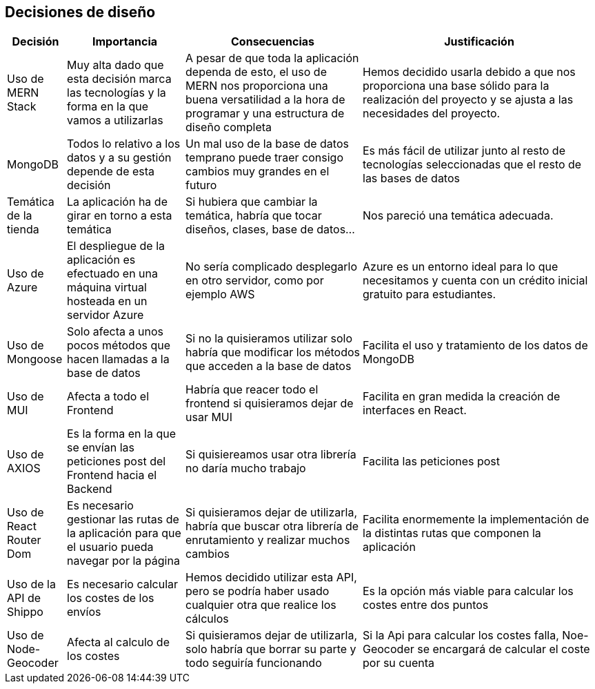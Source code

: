 [[section-design-decisions]]
== Decisiones de diseño

[options="header",cols="1,2,3,4"]
|===
|Decisión|Importancia|Consecuencias|Justificación
| Uso de MERN Stack | Muy alta dado que esta decisión marca las tecnologías y la forma en la que vamos a utilizarlas | A pesar de que toda la aplicación dependa de esto, el uso de MERN nos proporciona una buena versatilidad a la hora de programar y una estructura de diseño completa | Hemos decidido usarla debido a que nos proporciona una base sólido para la realización del proyecto y se ajusta a las necesidades del proyecto.
| MongoDB | Todos lo relativo a los datos y a su gestión depende de esta decisión | Un mal uso de la base de datos temprano puede traer consigo cambios muy grandes en el futuro | Es más fácil de utilizar junto al resto de tecnologías seleccionadas que el resto de las bases de datos
| Temática de la tienda | La aplicación ha de girar en torno a esta temática | Si hubiera que cambiar la temática, habría que tocar diseños, clases, base de datos… | Nos pareció una temática adecuada.
| Uso de Azure | El despliegue de la aplicación es efectuado en una máquina virtual hosteada en un servidor Azure | No sería complicado desplegarlo en otro servidor, como por ejemplo AWS | Azure es un entorno ideal para lo que necesitamos y cuenta con un crédito inicial gratuito para estudiantes.
| Uso de Mongoose | Solo afecta a unos pocos métodos que hacen llamadas a la base de datos | Si no la quisieramos utilizar solo habría que modificar los métodos que acceden a la base de datos | Facilita el uso y tratamiento de los datos de MongoDB
| Uso de MUI | Afecta a todo el Frontend | Habría que reacer todo el frontend si quisieramos dejar de usar MUI | Facilita en gran medida la creación de interfaces en React.
| Uso de AXIOS | Es la forma en la que se envían las peticiones post del Frontend hacia el Backend | Si quisiereamos usar otra librería no daría mucho trabajo | Facilita las peticiones post
| Uso de React Router Dom | Es necesario gestionar las rutas de la aplicación para que el usuario pueda navegar por la página | Si quisieramos dejar de utilizarla, habría que buscar otra librería de enrutamiento y realizar muchos cambios | Facilita enormemente la implementación de la distintas rutas que componen la aplicación
| Uso de la API de Shippo | Es necesario calcular los costes de los envíos | Hemos decidido utilizar esta API, pero se podría haber usado cualquier otra que realice los cálculos | Es la opción más viable para calcular los costes entre dos puntos
| Uso de Node-Geocoder| Afecta al calculo de los costes | Si quisieramos dejar de utilizarla, solo habría que borrar su parte y todo seguiría funcionando | Si la Api para calcular los costes falla, Noe-Geocoder se encargará de calcular el coste por su cuenta
|===
